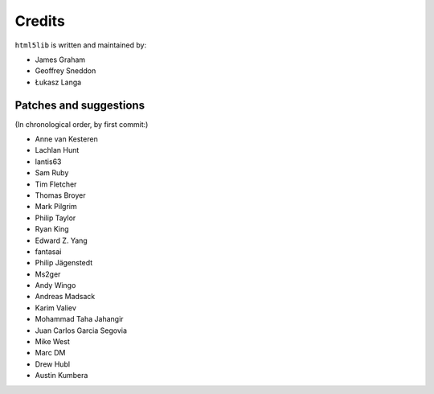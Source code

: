 Credits
=======

``html5lib`` is written and maintained by:

- James Graham
- Geoffrey Sneddon
- Łukasz Langa


Patches and suggestions
-----------------------
(In chronological order, by first commit:)

- Anne van Kesteren
- Lachlan Hunt
- lantis63
- Sam Ruby
- Tim Fletcher
- Thomas Broyer
- Mark Pilgrim
- Philip Taylor
- Ryan King
- Edward Z. Yang
- fantasai
- Philip Jägenstedt
- Ms2ger
- Andy Wingo
- Andreas Madsack
- Karim Valiev
- Mohammad Taha Jahangir
- Juan Carlos Garcia Segovia
- Mike West
- Marc DM
- Drew Hubl
- Austin Kumbera
